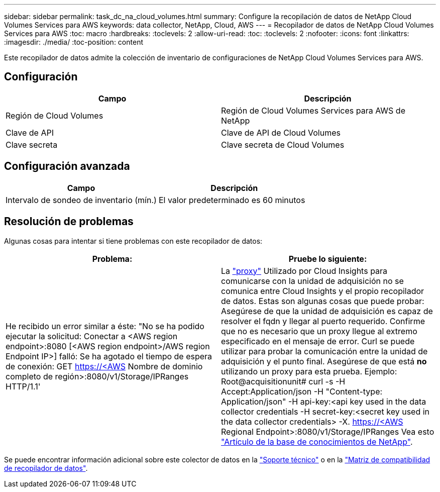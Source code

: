 ---
sidebar: sidebar 
permalink: task_dc_na_cloud_volumes.html 
summary: Configure la recopilación de datos de NetApp Cloud Volumes Services para AWS 
keywords: data collector, NetApp, Cloud, AWS 
---
= Recopilador de datos de NetApp Cloud Volumes Services para AWS
:toc: macro
:hardbreaks:
:toclevels: 2
:allow-uri-read: 
:toc: 
:toclevels: 2
:nofooter: 
:icons: font
:linkattrs: 
:imagesdir: ./media/
:toc-position: content


[role="lead"]
Este recopilador de datos admite la colección de inventario de configuraciones de NetApp Cloud Volumes Services para AWS.



== Configuración

[cols="2*"]
|===
| Campo | Descripción 


| Región de Cloud Volumes | Región de Cloud Volumes Services para AWS de NetApp 


| Clave de API | Clave de API de Cloud Volumes 


| Clave secreta | Clave secreta de Cloud Volumes 
|===


== Configuración avanzada

[cols="2*"]
|===
| Campo | Descripción 


| Intervalo de sondeo de inventario (mín.) | El valor predeterminado es 60 minutos 
|===


== Resolución de problemas

Algunas cosas para intentar si tiene problemas con este recopilador de datos:

[cols="2*"]
|===
| Problema: | Pruebe lo siguiente: 


| He recibido un error similar a éste: "No se ha podido ejecutar la solicitud: Conectar a <AWS region endpoint>:8080 [<AWS region endpoint>/AWS region Endpoint IP>] falló: Se ha agotado el tiempo de espera de conexión: GET https://<AWS[] Nombre de dominio completo de región>:8080/v1/Storage/IPRanges HTTP/1.1' | La link:task_configure_acquisition_unit.html#proxy-configuration-2["proxy"] Utilizado por Cloud Insights para comunicarse con la unidad de adquisición no se comunica entre Cloud Insights y el propio recopilador de datos. Estas son algunas cosas que puede probar: Asegúrese de que la unidad de adquisición es capaz de resolver el fqdn y llegar al puerto requerido. Confirme que no es necesario que un proxy llegue al extremo especificado en el mensaje de error. Curl se puede utilizar para probar la comunicación entre la unidad de adquisición y el punto final. Asegúrese de que está *no* utilizando un proxy para esta prueba. Ejemplo: Root@acquisitionunit# curl -s -H Accept:Application/json -H "Content-type: Application/json" -H api-key:<api key used in the data collector credentials -H secret-key:<secret key used in the data collector credentials> -X. https://<AWS[] Regional Endpoint>:8080/v1/Storage/IPRanges Vea esto link:https://kb.netapp.com/Advice_and_Troubleshooting/Cloud_Services/Cloud_Insights/Cloud_Insights_fails_discovery_for_Cloud_Volumes_Service_for_AWS["Artículo de la base de conocimientos de NetApp"]. 
|===
Se puede encontrar información adicional sobre este colector de datos en la link:concept_requesting_support.html["Soporte técnico"] o en la link:https://docs.netapp.com/us-en/cloudinsights/CloudInsightsDataCollectorSupportMatrix.pdf["Matriz de compatibilidad de recopilador de datos"].
